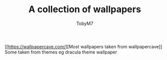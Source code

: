 #+TITLE: A collection of wallpapers
#+AUTHOR:TobyM7
[[[[https://wallpapercave.com/]]][Most wallpapers taken from wallpapercave]]
Some taken from themes eg dracula theme wallpaper
